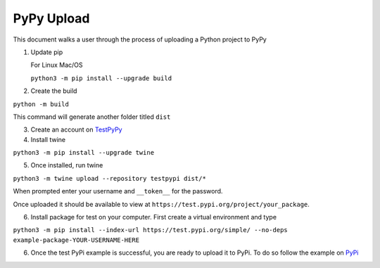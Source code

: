 ***********
PyPy Upload
***********

This document walks a user through the process of uploading a Python project to
PyPy

1. Update pip

   For Linux Mac/OS

   ``python3 -m pip install --upgrade build``

2. Create the build

``python -m build``

This command will generate another folder titled ``dist``

3. Create an account on `TestPyPy <https://test.pypi.org/account/register>`_

4. Install twine

``python3 -m pip install --upgrade twine``

5. Once installed, run twine

``python3 -m twine upload --repository testpypi dist/*``

When prompted enter your username and ``__token__`` for the password.

Once uploaded it should be available to view at ``https://test.pypi.org/project/your_package``.

6. Install package for test on your computer.  First create a virtual environment
   and type
 
``python3 -m pip install --index-url https://test.pypi.org/simple/ --no-deps example-package-YOUR-USERNAME-HERE``

6. Once the test PyPi example is successful, you are ready to upload it to PyPi.  To do so
   follow the example on `PyPi <https://packaging.python.org/en/latest/tutorials/packaging-projects/>`_
